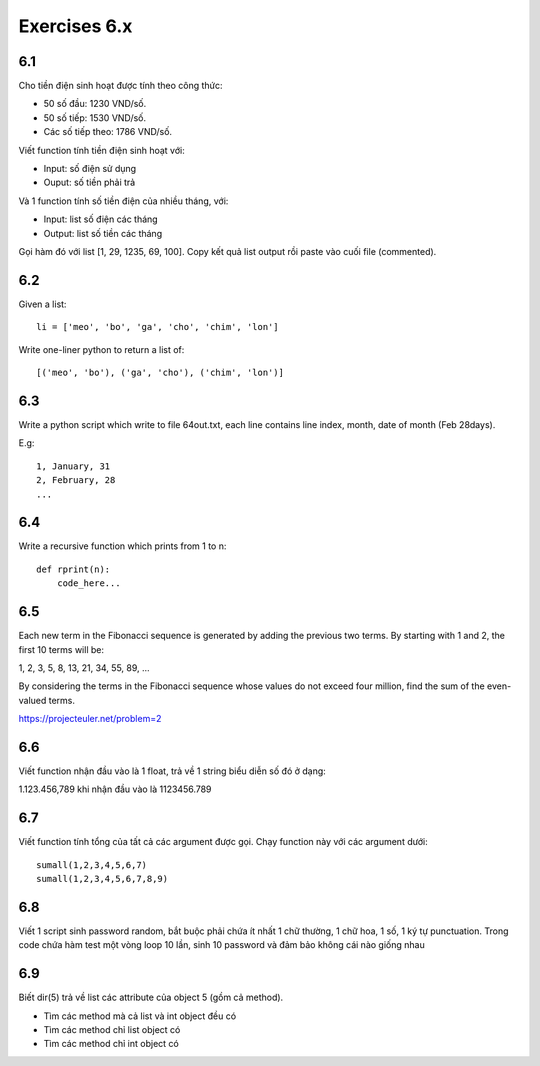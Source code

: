 Exercises 6.x
===========

6.1
---

Cho tiền điện sinh hoạt được tính theo công thức:

- 50 số đầu: 1230 VND/số.

- 50 số tiếp: 1530 VND/số.

- Các số tiếp theo: 1786 VND/số.

Viết function tính tiền điện sinh hoạt với:

- Input: số điện sử dụng

- Ouput: số tiền phải trả

Và 1 function tính số tiền điện của nhiều tháng, với:

- Input: list số điện các tháng
- Output: list số tiền các tháng

Gọi hàm đó với list [1, 29, 1235, 69, 100]. Copy kết quả list output rồi
paste vào cuối file (commented).

6.2
---

Given a list::

  li = ['meo', 'bo', 'ga', 'cho', 'chim', 'lon']

Write one-liner python to return a list of::

   [('meo', 'bo'), ('ga', 'cho'), ('chim', 'lon')]

6.3
---

Write a python script which write to file 64out.txt, each line contains line
index, month, date of month (Feb 28days).

E.g::

  1, January, 31
  2, February, 28
  ...

6.4
---

Write a recursive function which prints from 1 to n::

  def rprint(n):
      code_here...

6.5
---

Each new term in the Fibonacci sequence is generated by adding the previous two
terms. By starting with 1 and 2, the first 10 terms will be:

1, 2, 3, 5, 8, 13, 21, 34, 55, 89, ...

By considering the terms in the Fibonacci sequence whose values do not exceed
four million, find the sum of the even-valued terms.

https://projecteuler.net/problem=2

6.6
---

Viết function nhận đầu vào là 1 float, trả về 1 string biểu diễn số đó ở dạng:

1.123.456,789 khi nhận đầu vào là 1123456.789

6.7
---

Viết function tính tổng của tất cả các argument được gọi. Chạy function này với
các argument dưới::

  sumall(1,2,3,4,5,6,7)
  sumall(1,2,3,4,5,6,7,8,9)
  
6.8
---

Viết 1 script sinh password random, bắt buộc phải chứa ít nhất 1 chữ thường,
1 chữ hoa, 1 số, 1 ký tự punctuation. Trong code chứa hàm test một vòng
loop 10 lần, sinh 10 password và đảm bảo không cái nào giống nhau

6.9
---

Biết dir(5) trả về list các attribute của object 5 (gồm cả method).

- Tìm các method mà cả list và int object đều có
- Tìm các method chỉ list object có
- Tìm các method chỉ int object có
